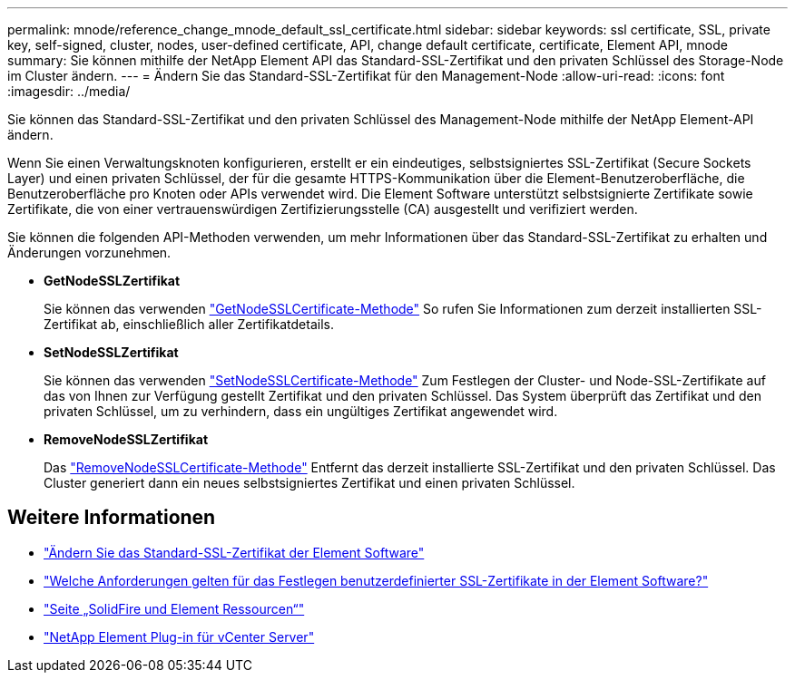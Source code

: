 ---
permalink: mnode/reference_change_mnode_default_ssl_certificate.html 
sidebar: sidebar 
keywords: ssl certificate, SSL, private key, self-signed, cluster, nodes, user-defined certificate, API, change default certificate, certificate, Element API, mnode 
summary: Sie können mithilfe der NetApp Element API das Standard-SSL-Zertifikat und den privaten Schlüssel des Storage-Node im Cluster ändern. 
---
= Ändern Sie das Standard-SSL-Zertifikat für den Management-Node
:allow-uri-read: 
:icons: font
:imagesdir: ../media/


[role="lead"]
Sie können das Standard-SSL-Zertifikat und den privaten Schlüssel des Management-Node mithilfe der NetApp Element-API ändern.

Wenn Sie einen Verwaltungsknoten konfigurieren, erstellt er ein eindeutiges, selbstsigniertes SSL-Zertifikat (Secure Sockets Layer) und einen privaten Schlüssel, der für die gesamte HTTPS-Kommunikation über die Element-Benutzeroberfläche, die Benutzeroberfläche pro Knoten oder APIs verwendet wird. Die Element Software unterstützt selbstsignierte Zertifikate sowie Zertifikate, die von einer vertrauenswürdigen Zertifizierungsstelle (CA) ausgestellt und verifiziert werden.

Sie können die folgenden API-Methoden verwenden, um mehr Informationen über das Standard-SSL-Zertifikat zu erhalten und Änderungen vorzunehmen.

* *GetNodeSSLZertifikat*
+
Sie können das verwenden link:../api/reference_element_api_getnodesslcertificate.html["GetNodeSSLCertificate-Methode"] So rufen Sie Informationen zum derzeit installierten SSL-Zertifikat ab, einschließlich aller Zertifikatdetails.

* *SetNodeSSLZertifikat*
+
Sie können das verwenden link:../api/reference_element_api_setnodesslcertificate.html["SetNodeSSLCertificate-Methode"] Zum Festlegen der Cluster- und Node-SSL-Zertifikate auf das von Ihnen zur Verfügung gestellt Zertifikat und den privaten Schlüssel. Das System überprüft das Zertifikat und den privaten Schlüssel, um zu verhindern, dass ein ungültiges Zertifikat angewendet wird.

* *RemoveNodeSSLZertifikat*
+
Das link:../api/reference_element_api_removenodesslcertificate.html["RemoveNodeSSLCertificate-Methode"] Entfernt das derzeit installierte SSL-Zertifikat und den privaten Schlüssel. Das Cluster generiert dann ein neues selbstsigniertes Zertifikat und einen privaten Schlüssel.





== Weitere Informationen

* link:../storage/reference_post_deploy_change_default_ssl_certificate.html["Ändern Sie das Standard-SSL-Zertifikat der Element Software"]
* https://kb.netapp.com/Advice_and_Troubleshooting/Data_Storage_Software/Element_Software/What_are_the_requirements_around_setting_custom_SSL_certificates_in_Element_Software%3F["Welche Anforderungen gelten für das Festlegen benutzerdefinierter SSL-Zertifikate in der Element Software?"^]
* https://www.netapp.com/data-storage/solidfire/documentation["Seite „SolidFire und Element Ressourcen“"^]
* https://docs.netapp.com/us-en/vcp/index.html["NetApp Element Plug-in für vCenter Server"^]

